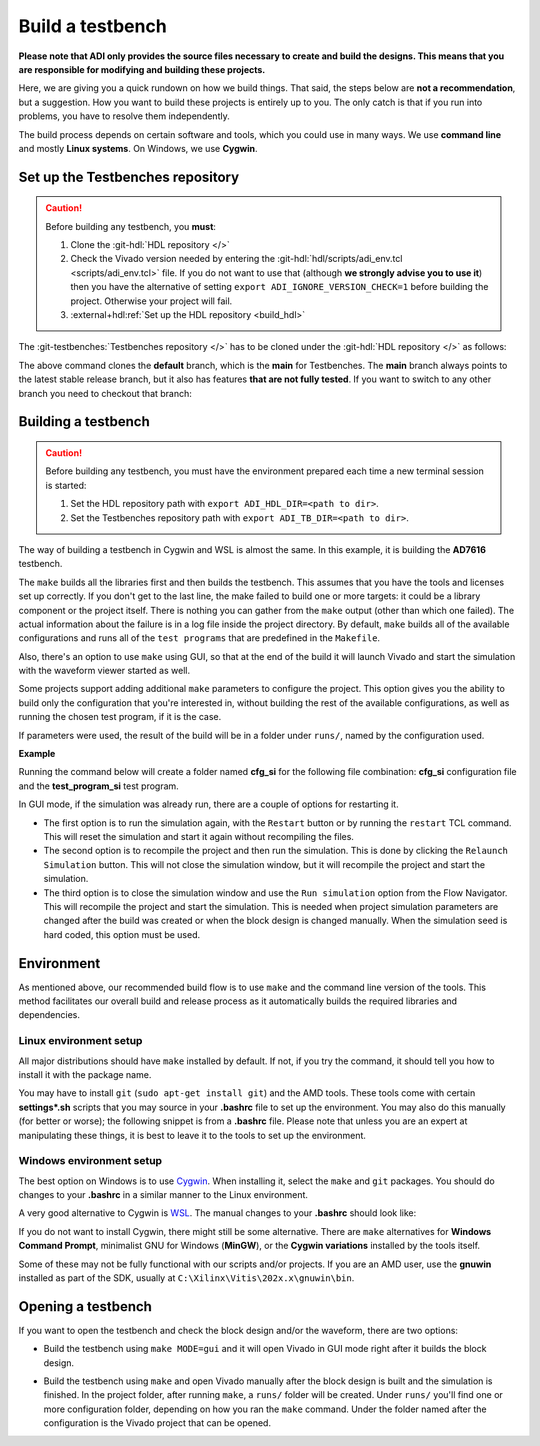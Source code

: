 .. _build_tb:

Build a testbench
===============================================================================

**Please note that ADI only provides the source files necessary to create and
build the designs. This means that you are responsible for modifying and
building these projects.**

Here, we are giving you a quick rundown on how we build things. That said,
the steps below are **not a recommendation**, but a suggestion.
How you want to build these projects is entirely up to you.
The only catch is that if you run into problems, you have to resolve them independently.

The build process depends on certain software and tools, which you could use in
many ways. We use **command line** and mostly **Linux systems**. On Windows, we
use **Cygwin**.

.. _build_tb set_up_tb_repo:

Set up the Testbenches repository
-------------------------------------------------------------------------------

.. caution::

   Before building any testbench, you **must**:

   #. Clone the :git-hdl:`HDL repository </>`

   #. Check the Vivado version needed by entering the
      :git-hdl:`hdl/scripts/adi_env.tcl <scripts/adi_env.tcl>` file. If you do
      not want to use that (although **we strongly advise you to use it**)
      then you have the alternative of setting ``export ADI_IGNORE_VERSION_CHECK=1``
      before building the project. Otherwise your project will fail.

   #. :external+hdl:ref:`Set up the HDL repository <build_hdl>`


The :git-testbenches:`Testbenches repository </>` has to be cloned under the
:git-hdl:`HDL repository </>` as follows:

.. shell::

   $cd hdl
   $git clone git@github.com:analogdevicesinc/testbenches.git

The above command clones the **default** branch, which is the **main** for
Testbenches. The **main** branch always points to the latest stable release
branch, but it also has features **that are not fully tested**. If you
want to switch to any other branch you need to checkout that branch:

.. shell::

   $cd testbenches/
   $git branch
   $git checkout 2022_r2

Building a testbench
-------------------------------------------------------------------------------

.. caution::

   Before building any testbench, you must have the environment prepared each
   time a new terminal session is started:

   #. Set the HDL repository path with ``export ADI_HDL_DIR=<path to dir>``.

   #. Set the Testbenches repository path with ``export ADI_TB_DIR=<path to dir>``.

The way of building a testbench in Cygwin and WSL is almost the same.
In this example, it is building the **AD7616** testbench.

.. shell::

   $cd ad7616
   $make

The ``make`` builds all the libraries first and then builds the testbench.
This assumes that you have the tools and licenses set up correctly. If
you don't get to the last line, the make failed to build one or more
targets: it could be a library component or the project itself. There is
nothing you can gather from the ``make`` output (other than which one
failed). The actual information about the failure is in a log file inside
the project directory. By default, ``make`` builds all of the available
configurations and runs all of the ``test programs`` that are predefined
in the ``Makefile``.

Also, there's an option to use ``make`` using GUI, so that at the end of the
build it will launch Vivado and start the simulation with the waveform viewer
started as well.

.. shell::

   $make MODE=gui

Some projects support adding additional ``make`` parameters to configure
the project. This option gives you the ability to build only the configuration
that you're interested in, without building the rest of the available
configurations, as well as running the chosen test program, if it is the case.

If parameters were used, the result of the build will be in a folder under
``runs/``, named by the configuration used.

**Example**

Running the command below will create a folder named
**cfg_si** for the following file combination: **cfg_si** configuration file and
the **test_program_si** test program.

.. shell::

   $make MODE=gui CFG=cfg_si TST=test_program_si

In GUI mode, if the simulation was already run, there are a couple of options
for restarting it.

* The first option is to run the simulation again, with the ``Restart`` button
  or by running the ``restart`` TCL command. This will reset the simulation and
  start it again without recompiling the files.
* The second option is to recompile the project and then run the simulation.
  This is done by clicking the ``Relaunch Simulation`` button. This will not
  close the simulation window, but it will recompile the project and start the
  simulation.
* The third option is to close the simulation window and use the ``Run
  simulation`` option from the Flow Navigator. This will recompile the project
  and start the simulation. This is needed when project simulation parameters
  are changed after the build was created or when the block design is changed
  manually. When the simulation seed is hard coded, this option must be used.

Environment
-------------------------------------------------------------------------------

As mentioned above, our recommended build flow is to use ``make`` and the
command line version of the tools. This method facilitates our
overall build and release process as it automatically builds the
required libraries and dependencies.

Linux environment setup
~~~~~~~~~~~~~~~~~~~~~~~~~~~~~~~~~~~~~~~~~~~~~~~~~~~~~~~~~~~~~~~~~~~~~~~~~~~~~~~

All major distributions should have ``make`` installed by default. If not,
if you try the command, it should tell you how to install it with the
package name.

You may have to install ``git`` (``sudo apt-get install git``)
and the AMD tools. These tools come with certain **settings*.sh** scripts that
you may source in your **.bashrc** file to set up the environment.
You may also do this manually (for better or worse); the following snippet is
from a **.bashrc** file. Please note that unless you are an expert at manipulating
these things, it is best to leave it to the tools to set up the environment.

.. shell::

   $export PATH=$PATH:/opt/Xilinx/Vivado/202x.x/bin:/opt/Xilinx/Vitis/202x.x/bin

Windows environment setup
~~~~~~~~~~~~~~~~~~~~~~~~~~~~~~~~~~~~~~~~~~~~~~~~~~~~~~~~~~~~~~~~~~~~~~~~~~~~~~~

The best option on Windows is to use
`Cygwin <https://www.cygwin.com>`__. When installing it, select the
``make`` and ``git`` packages. You should do changes to your **.bashrc** in a
similar manner to the Linux environment.

.. shell::

   $export PATH=$PATH:/cygdrive/d/Xilinx/Vivado/202x.x/bin:/cygdrive/d/Xilinx/Vitis/202x.x/bin

A very good alternative to Cygwin is
`WSL <https://learn.microsoft.com/en-us/windows/wsl/install/>`__. The
manual changes to your **.bashrc** should look like:

.. shell::

   $export PATH=$PATH:/opt/path_to/Vivado/202x.x/bin:/opt/Vitis/202x.x/bin

If you do not want to install Cygwin, there might still be some
alternative. There are ``make`` alternatives for **Windows Command
Prompt**, minimalist GNU for Windows (**MinGW**), or the **Cygwin
variations** installed by the tools itself.

Some of these may not be fully functional with our scripts and/or projects.
If you are an AMD user, use the **gnuwin** installed as part of the SDK,
usually at ``C:\Xilinx\Vitis\202x.x\gnuwin\bin``.

Opening a testbench
-------------------------------------------------------------------------------

If you want to open the testbench and check the block design and/or the
waveform, there are two options:

- Build the testbench using ``make MODE=gui`` and it will open Vivado in GUI
  mode right after it builds the block design.

.. shell::

   $cd ad7616
   $make MODE=gui

- Build the testbench using ``make`` and open Vivado manually after the block
  design is built and the simulation is finished. In the project folder, after
  running ``make``, a ``runs/`` folder will be created. Under ``runs/`` you'll
  find one or more configuration folder, depending on how you ran the ``make``
  command. Under the folder named after the configuration is the Vivado project
  that can be opened.

.. shell::

   $cd ad7616
   $make
   $cd runs/cfg_si
   $vivado ./cfg_si.xpr

.. _AMD Xilinx Vivado: https://www.xilinx.com/support/download.html
